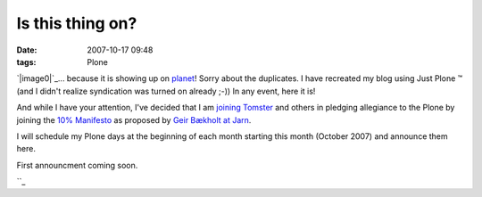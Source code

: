 Is this thing on?
#################
:date: 2007-10-17 09:48
:tags: Plone

`|image0|`_... because it is showing up on `planet`_! Sorry about the
duplicates. I have recreated my blog using Just Plone ™ (and I didn't
realize syndication was turned on already ;-)) In any event, here it is!

And while I have your attention, I've decided that I am `joining
Tomster`_ and others in pledging allegiance to the Plone by joining the
`10% Manifesto`_ as proposed by `Geir Bækholt at Jarn`_.

I will schedule my Plone days at the beginning of each month starting
this month (October 2007) and announce them here.

First announcment coming soon.

 

``_

.. _|image1|: http://aclark4life.files.wordpress.com/2007/10/is-this-thing-on.jpg
.. _planet: http://planet.plone.org
.. _joining Tomster: http://tomster.org/blog/archive/2007/10/17/today-is-my-first-plone-day
.. _10% Manifesto: http://www.plonesolutions.com/blog/the-10-plone-manifesto/
.. _Geir Bækholt at Jarn: http://www.jarn.com/blog/the-10-plone-manifesto/
.. _: http://www.plonesolutions.com/blog/the-10-plone-manifesto/

.. |image0| image:: http://aclark4life.files.wordpress.com/2007/10/is-this-thing-on.jpg
.. |image1| image:: http://aclark4life.files.wordpress.com/2007/10/is-this-thing-on.jpg
